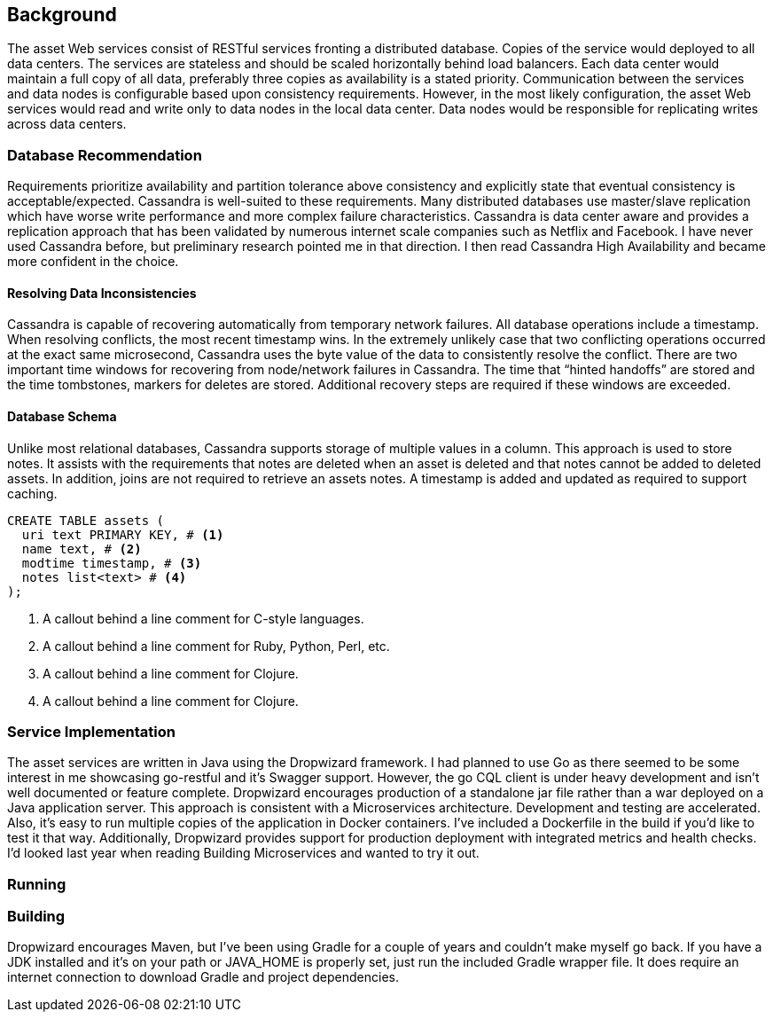 == Background

The asset Web services consist of RESTful services fronting a distributed database. Copies of the service would deployed to all data centers. The services are stateless and should be scaled horizontally behind load balancers.  Each data center would maintain a full copy of all data, preferably three copies as availability is a stated priority. Communication between the services and data nodes is configurable based upon consistency requirements. However, in the most likely configuration, the asset Web services would read and write only to data nodes in the local data center. Data nodes would be responsible for replicating writes across data centers.

=== Database Recommendation

Requirements prioritize availability and partition tolerance above consistency and explicitly state that eventual consistency is acceptable/expected. Cassandra is well-suited to these requirements. Many distributed databases use master/slave replication which have worse write performance and more complex failure characteristics. Cassandra is data center aware and provides a replication approach that has been validated by numerous internet scale companies such as Netflix and Facebook. I have never used Cassandra before, but preliminary research pointed me in that direction. I then read Cassandra High Availability and became more confident in the choice.

==== Resolving Data Inconsistencies

Cassandra is capable of recovering automatically from temporary network failures. All database operations include a timestamp. When resolving conflicts, the most recent timestamp wins. In the extremely unlikely case that two conflicting operations occurred at the exact same microsecond, Cassandra uses the byte value of the data to consistently resolve the conflict. There are two important time windows for recovering from node/network failures in Cassandra. The time that “hinted handoffs” are stored and the time tombstones, markers for deletes are stored. Additional recovery steps are required if these windows are exceeded.

==== Database Schema

Unlike most relational databases, Cassandra supports storage of multiple values in a column. This approach is used to store notes. It assists with the requirements that notes are deleted when an asset is deleted and that notes cannot be added to deleted assets. In addition, joins are not required to retrieve an assets notes. A timestamp is added and updated as required to support caching.  

----
CREATE TABLE assets (
  uri text PRIMARY KEY, # <1>
  name text, # <2>
  modtime timestamp, # <3>
  notes list<text> # <4>
);
----
<1> A callout behind a line comment for C-style languages.
<2> A callout behind a line comment for Ruby, Python, Perl, etc.
<3> A callout behind a line comment for Clojure.
<4> A callout behind a line comment for Clojure.


=== Service Implementation

The asset services are written in Java using the Dropwizard framework. I had planned to use Go as there seemed to be some interest in me showcasing go-restful and it's Swagger support. However, the go CQL client is under heavy development and isn't well documented or feature complete.
Dropwizard encourages production of a standalone jar file rather than a war deployed on a Java application server. This approach is consistent with a Microservices architecture. Development and testing are accelerated. Also, it's easy to run multiple copies of the application in Docker containers. I've included a Dockerfile in the build if you'd like to test it that way.
Additionally, Dropwizard provides support for production deployment with integrated metrics and health checks. I'd looked last year when reading Building Microservices and wanted to try it out.

=== Running

=== Building

Dropwizard encourages Maven, but I've been using Gradle for a couple of years and couldn't make myself go back. If you have a JDK installed and it's on your path or JAVA_HOME is properly set, just run the included Gradle wrapper file. It does require an internet connection to download Gradle and project dependencies.


